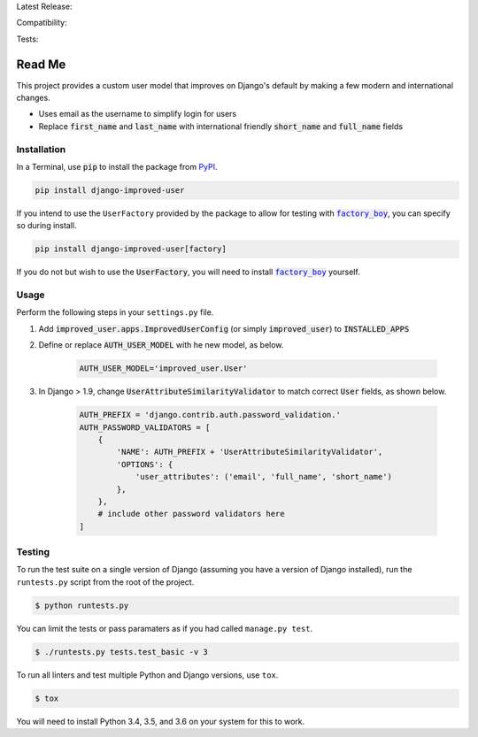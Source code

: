 Latest Release: |Version| |Tag|

Compatibility: |Implementation| |Python| |Django| |License|

Tests: |Travis| |AppVeyor| |Coverage| |PyUp|

.. |Version| image:: http://img.shields.io/pypi/v/django-improved-user.svg
        :target: https://pypi.org/project/django-improved-user/
        :alt: PyPI Version

.. |Tag| image:: https://img.shields.io/github/tag/jambonsw/django-improved-user.svg
        :target: https://github.com/jambonsw/django-improved-user/releases
        :alt: Github Tag

.. |Implementation| image:: https://img.shields.io/pypi/implementation/django-improved-user.svg
        :target: https://pypi.python.org/pypi/django-improved-user/
        :alt: Python Implementation Support

.. |Python| image:: https://img.shields.io/pypi/pyversions/django-improved-user.svg
        :target: https://pypi.python.org/pypi/django-improved-user/
        :alt: Python Support

.. |Django| image:: https://img.shields.io/badge/Django-1.8%2C%201.10%2C%201.11-blue.svg
        :target: https://pypi.python.org/pypi/django-improved-user/
        :alt: Django Support

.. |License| image:: http://img.shields.io/pypi/l/django-improved-user.svg
        :target: http://opensource.org/licenses/BSD-2-Clause
        :alt: License

.. |Travis| image:: https://travis-ci.org/jambonsw/django-improved-user.svg?branch=development
        :target: https://travis-ci.org/jambonsw/django-improved-user
        :alt: Travis Build Status

.. |AppVeyor| image:: https://ci.appveyor.com/api/projects/status/mfbtcx2didsjpwo7/branch/development?svg=true
        :target: https://ci.appveyor.com/project/jambonrose/django-improved-user/branch/development
        :alt: AppVeyor Build Status

.. |Coverage| image:: https://codecov.io/gh/jambonsw/django-improved-user/branch/development/graph/badge.svg
        :target: https://codecov.io/gh/jambonsw/django-improved-user
        :alt: Coverage Status

.. |PyUp| image:: https://pyup.io/repos/github/jambonsw/django-improved-user/shield.svg
        :target: https://pyup.io/repos/github/jambonsw/django-improved-user/
        :alt: Updates

.. end-badges

Read Me
=======

This project provides a custom user model that improves on Django's
default by making a few modern and international changes.

* Uses email as the username to simplify login for users
* Replace :code:`first_name` and :code:`last_name` with international
  friendly :code:`short_name` and :code:`full_name` fields

Installation
------------

In a Terminal, use :code:`pip` to install the package from `PyPI`_.

.. code:: console

    pip install django-improved-user

If you intend to use the ``UserFactory`` provided by the package to
allow for testing with |factory_boy|_, you can specify so during
install.

.. code:: console

    pip install django-improved-user[factory]

If you do not but wish to use the :code:`UserFactory`, you will need to
install |factory_boy|_ yourself.

.. _PyPI: https://pypi.org
.. _factory_boy: https://github.com/FactoryBoy/factory_boy
.. |factory_boy| replace:: :code:`factory_boy`

Usage
-----

Perform the following steps in your ``settings.py`` file.

1. Add :code:`improved_user.apps.ImprovedUserConfig`
   (or simply :code:`improved_user`) to :code:`INSTALLED_APPS`
2. Define or replace :code:`AUTH_USER_MODEL` with he new model, as
   below.

    .. code:: python

        AUTH_USER_MODEL='improved_user.User'

3. In Django > 1.9, change :code:`UserAttributeSimilarityValidator` to
   match correct :code:`User` fields, as shown below.

    .. code:: python

        AUTH_PREFIX = 'django.contrib.auth.password_validation.'
        AUTH_PASSWORD_VALIDATORS = [
            {
                'NAME': AUTH_PREFIX + 'UserAttributeSimilarityValidator',
                'OPTIONS': {
                    'user_attributes': ('email', 'full_name', 'short_name')
                },
            },
            # include other password validators here
        ]

Testing
-------

To run the test suite on a single version of Django (assuming you have a
version of Django installed), run the ``runtests.py`` script from the
root of the project.

.. code:: console

    $ python runtests.py

You can limit the tests or pass paramaters as if you had called
``manage.py test``.

.. code:: console

    $ ./runtests.py tests.test_basic -v 3

To run all linters and test multiple Python and Django versions, use
``tox``.

.. code:: console

    $ tox

You will need to install Python 3.4, 3.5, and 3.6 on your system for
this to work.

